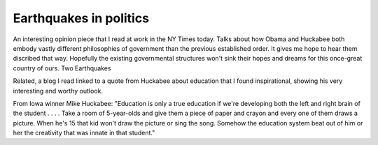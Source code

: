 .. post:: 2008-01-04 12:25:23

Earthquakes in politics
=======================

An interesting opinion piece that I read at work in the NY Times
today. Talks about how Obama and Huckabee both embody vastly
different philosophies of government than the previous established
order. It gives me hope to hear them discribed that way. Hopefully
the existing governmental structures won't sink their hopes and
dreams for this once-great country of ours. Two Earthquakes

Related, a blog I read linked to a quote from Huckabee about
education that I found inspirational, showing his very interesting
and worthy outlook.

From Iowa winner Mike Huckabee: "Education is only a true education
if we're developing both the left and right brain of the student .
. . . Take a room of 5-year-olds and give them a piece of paper and
crayon and every one of them draws a picture. When he's 15 that kid
won't draw the picture or sing the song. Somehow the education
system beat out of him or her the creativity that was innate in
that student."


